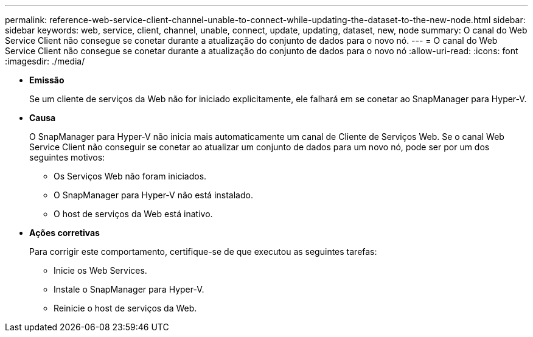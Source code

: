 ---
permalink: reference-web-service-client-channel-unable-to-connect-while-updating-the-dataset-to-the-new-node.html 
sidebar: sidebar 
keywords: web, service, client, channel, unable, connect, update, updating, dataset, new, node 
summary: O canal do Web Service Client não consegue se conetar durante a atualização do conjunto de dados para o novo nó. 
---
= O canal do Web Service Client não consegue se conetar durante a atualização do conjunto de dados para o novo nó
:allow-uri-read: 
:icons: font
:imagesdir: ./media/


* *Emissão*
+
Se um cliente de serviços da Web não for iniciado explicitamente, ele falhará em se conetar ao SnapManager para Hyper-V.

* *Causa*
+
O SnapManager para Hyper-V não inicia mais automaticamente um canal de Cliente de Serviços Web. Se o canal Web Service Client não conseguir se conetar ao atualizar um conjunto de dados para um novo nó, pode ser por um dos seguintes motivos:

+
** Os Serviços Web não foram iniciados.
** O SnapManager para Hyper-V não está instalado.
** O host de serviços da Web está inativo.


* *Ações corretivas*
+
Para corrigir este comportamento, certifique-se de que executou as seguintes tarefas:

+
** Inicie os Web Services.
** Instale o SnapManager para Hyper-V.
** Reinicie o host de serviços da Web.



